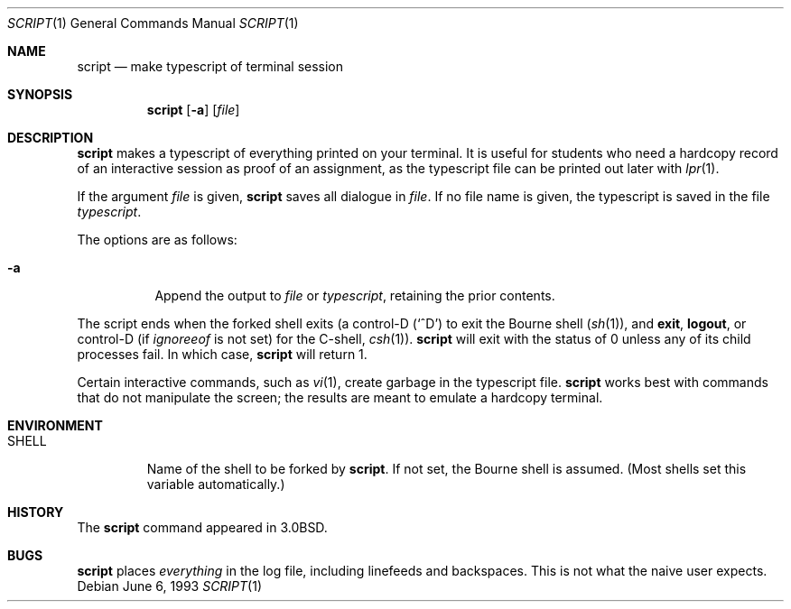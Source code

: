 .\"	$OpenBSD: src/usr.bin/script/script.1,v 1.11 2005/06/16 11:36:08 ian Exp $
.\"	$NetBSD: script.1,v 1.3 1994/12/21 08:55:41 jtc Exp $
.\"
.\" Copyright (c) 1980, 1990, 1993
.\"	The Regents of the University of California.  All rights reserved.
.\"
.\" Redistribution and use in source and binary forms, with or without
.\" modification, are permitted provided that the following conditions
.\" are met:
.\" 1. Redistributions of source code must retain the above copyright
.\"    notice, this list of conditions and the following disclaimer.
.\" 2. Redistributions in binary form must reproduce the above copyright
.\"    notice, this list of conditions and the following disclaimer in the
.\"    documentation and/or other materials provided with the distribution.
.\" 3. Neither the name of the University nor the names of its contributors
.\"    may be used to endorse or promote products derived from this software
.\"    without specific prior written permission.
.\"
.\" THIS SOFTWARE IS PROVIDED BY THE REGENTS AND CONTRIBUTORS ``AS IS'' AND
.\" ANY EXPRESS OR IMPLIED WARRANTIES, INCLUDING, BUT NOT LIMITED TO, THE
.\" IMPLIED WARRANTIES OF MERCHANTABILITY AND FITNESS FOR A PARTICULAR PURPOSE
.\" ARE DISCLAIMED.  IN NO EVENT SHALL THE REGENTS OR CONTRIBUTORS BE LIABLE
.\" FOR ANY DIRECT, INDIRECT, INCIDENTAL, SPECIAL, EXEMPLARY, OR CONSEQUENTIAL
.\" DAMAGES (INCLUDING, BUT NOT LIMITED TO, PROCUREMENT OF SUBSTITUTE GOODS
.\" OR SERVICES; LOSS OF USE, DATA, OR PROFITS; OR BUSINESS INTERRUPTION)
.\" HOWEVER CAUSED AND ON ANY THEORY OF LIABILITY, WHETHER IN CONTRACT, STRICT
.\" LIABILITY, OR TORT (INCLUDING NEGLIGENCE OR OTHERWISE) ARISING IN ANY WAY
.\" OUT OF THE USE OF THIS SOFTWARE, EVEN IF ADVISED OF THE POSSIBILITY OF
.\" SUCH DAMAGE.
.\"
.\"	@(#)script.1	8.1 (Berkeley) 6/6/93
.\"
.Dd June 6, 1993
.Dt SCRIPT 1
.Os
.Sh NAME
.Nm script
.Nd make typescript of terminal session
.Sh SYNOPSIS
.Nm script
.Op Fl a
.Op Ar file
.Sh DESCRIPTION
.Nm
makes a typescript of everything printed on your terminal.
It is useful for students who need a hardcopy record of an interactive
session as proof of an assignment, as the typescript file
can be printed out later with
.Xr lpr 1 .
.Pp
If the argument
.Ar file
is given,
.Nm
saves all dialogue in
.Ar file .
If no file name is given, the typescript is saved in the file
.Pa typescript .
.Pp
The options are as follows:
.Bl -tag -width Ds
.It Fl a
Append the output to
.Ar file
or
.Pa typescript ,
retaining the prior contents.
.El
.Pp
The script ends when the forked shell exits (a control-D
.Pq Ql ^D
to exit
the Bourne shell
.Pf ( Xr sh 1 ) ,
and
.Ic exit ,
.Ic logout ,
or control-D
(if
.Va ignoreeof
is not set) for the
C-shell,
.Xr csh 1 ) .
.Nm
will exit with the status of 0 unless any of its child
processes fail. In which case,
.Nm
will return 1.
.Pp
Certain interactive commands, such as
.Xr vi 1 ,
create garbage in the typescript file.
.Nm
works best with commands that do not manipulate the
screen; the results are meant to emulate a hardcopy terminal.
.Sh ENVIRONMENT
.Bl -tag -width SHELL
.It Ev SHELL
Name of the shell to be forked by
.Nm script .
If not set, the Bourne shell is assumed.
(Most shells set this variable automatically.)
.El
.Sh HISTORY
The
.Nm
command appeared in
.Bx 3.0 .
.Sh BUGS
.Nm
places
.Em everything
in the log file, including linefeeds and backspaces.
This is not what the naive user expects.
